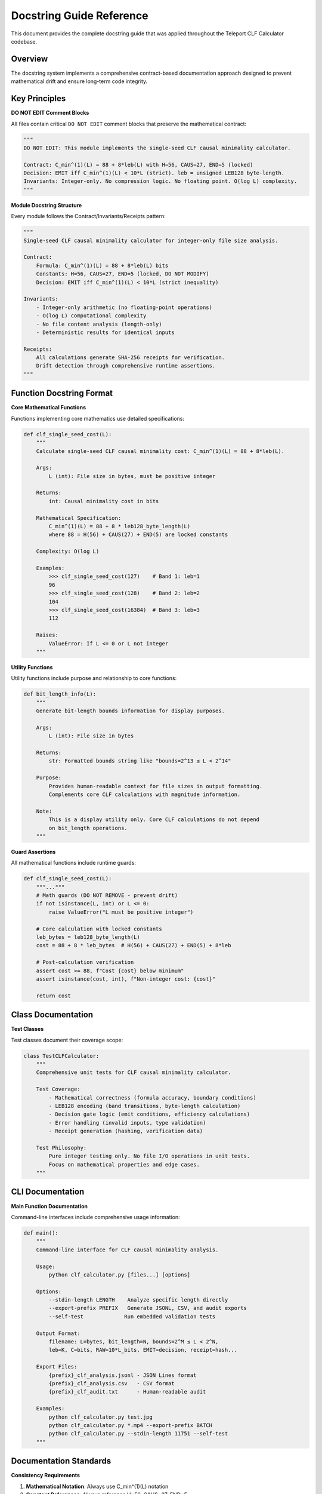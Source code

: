 Docstring Guide Reference
=========================

This document provides the complete docstring guide that was applied throughout the Teleport CLF Calculator codebase.

Overview
--------

The docstring system implements a comprehensive contract-based documentation approach designed to prevent mathematical drift and ensure long-term code integrity.

Key Principles
--------------

**DO NOT EDIT Comment Blocks**

All files contain critical ``DO NOT EDIT`` comment blocks that preserve the mathematical contract:

.. code-block:: python

    """
    DO NOT EDIT: This module implements the single-seed CLF causal minimality calculator.
    
    Contract: C_min^(1)(L) = 88 + 8*leb(L) with H=56, CAUS=27, END=5 (locked)
    Decision: EMIT iff C_min^(1)(L) < 10*L (strict). leb = unsigned LEB128 byte-length.
    Invariants: Integer-only. No compression logic. No floating point. O(log L) complexity.
    """

**Module Docstring Structure**

Every module follows the Contract/Invariants/Receipts pattern:

.. code-block:: python

    """
    Single-seed CLF causal minimality calculator for integer-only file size analysis.
    
    Contract:
        Formula: C_min^(1)(L) = 88 + 8*leb(L) bits
        Constants: H=56, CAUS=27, END=5 (locked, DO NOT MODIFY)
        Decision: EMIT iff C_min^(1)(L) < 10*L (strict inequality)
        
    Invariants:
        - Integer-only arithmetic (no floating-point operations)
        - O(log L) computational complexity
        - No file content analysis (length-only)
        - Deterministic results for identical inputs
        
    Receipts:
        All calculations generate SHA-256 receipts for verification.
        Drift detection through comprehensive runtime assertions.
    """

Function Docstring Format
-------------------------

**Core Mathematical Functions**

Functions implementing core mathematics use detailed specifications:

.. code-block:: python

    def clf_single_seed_cost(L):
        """
        Calculate single-seed CLF causal minimality cost: C_min^(1)(L) = 88 + 8*leb(L).
        
        Args:
            L (int): File size in bytes, must be positive integer
            
        Returns:
            int: Causal minimality cost in bits
            
        Mathematical Specification:
            C_min^(1)(L) = 88 + 8 * leb128_byte_length(L)
            where 88 = H(56) + CAUS(27) + END(5) are locked constants
            
        Complexity: O(log L)
        
        Examples:
            >>> clf_single_seed_cost(127)    # Band 1: leb=1
            96
            >>> clf_single_seed_cost(128)    # Band 2: leb=2  
            104
            >>> clf_single_seed_cost(16384)  # Band 3: leb=3
            112
            
        Raises:
            ValueError: If L <= 0 or L not integer
        """

**Utility Functions**

Utility functions include purpose and relationship to core functions:

.. code-block:: python

    def bit_length_info(L):
        """
        Generate bit-length bounds information for display purposes.
        
        Args:
            L (int): File size in bytes
            
        Returns:
            str: Formatted bounds string like "bounds=2^13 ≤ L < 2^14"
            
        Purpose:
            Provides human-readable context for file sizes in output formatting.
            Complements core CLF calculations with magnitude information.
            
        Note:
            This is a display utility only. Core CLF calculations do not depend
            on bit_length operations.
        """

**Guard Assertions**

All mathematical functions include runtime guards:

.. code-block:: python

    def clf_single_seed_cost(L):
        """..."""
        # Math guards (DO NOT REMOVE - prevent drift)
        if not isinstance(L, int) or L <= 0:
            raise ValueError("L must be positive integer")
        
        # Core calculation with locked constants
        leb_bytes = leb128_byte_length(L)
        cost = 88 + 8 * leb_bytes  # H(56) + CAUS(27) + END(5) + 8*leb
        
        # Post-calculation verification
        assert cost >= 88, f"Cost {cost} below minimum"
        assert isinstance(cost, int), f"Non-integer cost: {cost}"
        
        return cost

Class Documentation
-------------------

**Test Classes**

Test classes document their coverage scope:

.. code-block:: python

    class TestCLFCalculator:
        """
        Comprehensive unit tests for CLF causal minimality calculator.
        
        Test Coverage:
            - Mathematical correctness (formula accuracy, boundary conditions)
            - LEB128 encoding (band transitions, byte-length calculation)
            - Decision gate logic (emit conditions, efficiency calculations)
            - Error handling (invalid inputs, type validation)
            - Receipt generation (hashing, verification data)
            
        Test Philosophy:
            Pure integer testing only. No file I/O operations in unit tests.
            Focus on mathematical properties and edge cases.
        """

CLI Documentation
-----------------

**Main Function Documentation**

Command-line interfaces include comprehensive usage information:

.. code-block:: python

    def main():
        """
        Command-line interface for CLF causal minimality analysis.
        
        Usage:
            python clf_calculator.py [files...] [options]
            
        Options:
            --stdin-length LENGTH    Analyze specific length directly
            --export-prefix PREFIX   Generate JSONL, CSV, and audit exports
            --self-test             Run embedded validation tests
            
        Output Format:
            filename: L=bytes, bit_length=N, bounds=2^M ≤ L < 2^N,
            leb=K, C=bits, RAW=10*L_bits, EMIT=decision, receipt=hash...
            
        Export Files:
            {prefix}_clf_analysis.jsonl - JSON Lines format
            {prefix}_clf_analysis.csv   - CSV format  
            {prefix}_clf_audit.txt      - Human-readable audit
            
        Examples:
            python clf_calculator.py test.jpg
            python clf_calculator.py *.mp4 --export-prefix BATCH
            python clf_calculator.py --stdin-length 11751 --self-test
        """

Documentation Standards
-----------------------

**Consistency Requirements**

1. **Mathematical Notation**: Always use C_min^(1)(L) notation
2. **Constant References**: Always reference H=56, CAUS=27, END=5
3. **Decision Rule**: Always state "EMIT iff C_min^(1)(L) < 10*L (strict)"
4. **Complexity**: Always specify O(log L) where applicable
5. **Type Specifications**: Always specify integer-only arithmetic

**Prohibited Modifications**

The following elements are locked and must not be modified:

- ``DO NOT EDIT`` comment blocks
- Mathematical constants (H=56, CAUS=27, END=5)
- Core formula specification
- Decision rule specification
- Math guard assertions
- Receipt generation logic

**Update Procedures**

When adding new functionality:

1. **Preserve Contracts**: Never modify existing mathematical contracts
2. **Add Guards**: Include appropriate math guards for new functions  
3. **Document Relationships**: Explain how new functions relate to core CLF logic
4. **Maintain Formatting**: Follow established docstring structure
5. **Validate Integration**: Ensure new code doesn't affect core calculations

Implementation Examples
-----------------------

**Correct Docstring Addition**

When adding a new utility function:

.. code-block:: python

    def efficiency_ratio(L):
        """
        Calculate CLF efficiency ratio: 10*L / C_min^(1)(L).
        
        Args:
            L (int): File size in bytes, must be positive integer
            
        Returns:
            float: Efficiency ratio (>1.0 indicates EMIT=True)
            
        Relationship to Core CLF:
            Uses clf_single_seed_cost(L) for C_min^(1)(L) calculation.
            Provides efficiency context for emission decisions.
            
        Note:
            Result interpretation: ratio > 1.0 means CLF cost is lower than
            raw cost, corresponding to EMIT=True decision.
            
        Examples:
            >>> efficiency_ratio(11751)  # pic2.jpg
            1130.3846...
        """
        # Math guards (DO NOT REMOVE)
        if not isinstance(L, int) or L <= 0:
            raise ValueError("L must be positive integer")
        
        cost = clf_single_seed_cost(L)  # Core CLF calculation
        raw = 10 * L
        ratio = raw / cost
        
        # Verification
        assert ratio > 0, f"Invalid ratio: {ratio}"
        
        return ratio

**Incorrect Modifications (PROHIBITED)**

.. code-block:: python

    # PROHIBITED: Modifying constants
    H = 60  # Changed from 56 - BREAKS CONTRACT
    
    # PROHIBITED: Changing formula  
    def clf_single_seed_cost(L):
        return 90 + 7 * leb128_byte_length(L)  # Modified formula - BREAKS CONTRACT
    
    # PROHIBITED: Removing guards
    def clf_single_seed_cost(L):
        # Removed input validation - BREAKS SAFETY
        return 88 + 8 * leb128_byte_length(L)
    
    # PROHIBITED: Adding floating-point
    def clf_single_seed_cost(L):
        return 88.0 + 8.0 * leb128_byte_length(L)  # Float arithmetic - BREAKS INVARIANTS

Quality Assurance
-----------------

**Documentation Validation**

Before committing documentation changes:

1. **Contract Verification**: Confirm all mathematical contracts remain intact
2. **Guard Preservation**: Verify all math guards are present and unchanged
3. **Constant Validation**: Check that H=56, CAUS=27, END=5 remain locked
4. **Formula Consistency**: Ensure C_min^(1)(L) = 88 + 8*leb(L) is preserved
5. **Test Execution**: Run full test suite to verify no regressions

**Maintenance Procedures**

For ongoing maintenance:

1. **Periodic Audits**: Regular review of all docstrings for consistency
2. **Drift Detection**: Use pic2_gate.sh for mathematical drift detection
3. **Documentation Updates**: Keep examples and usage patterns current
4. **Integration Checks**: Verify documentation matches actual behavior

This docstring guide ensures the Teleport CLF Calculator codebase remains mathematically consistent, well-documented, and resistant to accidental modifications that could compromise its theoretical foundations.